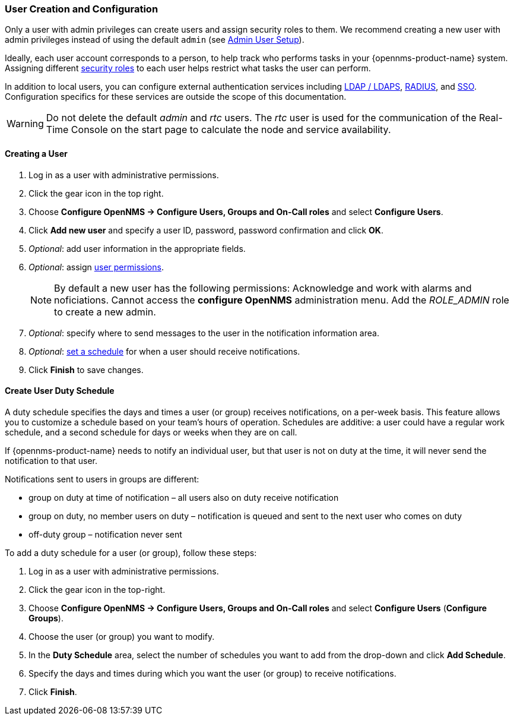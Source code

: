 
// Allow GitHub image rendering
:imagesdir: ../../images

[[ga-user-config]]
=== User Creation and Configuration

Only a user with admin privileges can create users and assign security roles to them. 
We recommend creating a new user with admin privileges instead of using the default `admin` (see link:#ga-admin-user-setup[Admin User Setup]).

Ideally, each user account corresponds to a person, to help track who performs tasks in your {opennms-product-name} system.
Assigning different link:#ga-role-user-management-roles[security roles] to each user helps restrict what tasks the user can perform. 

In addition to local users, you can configure external authentication services including link:https://wiki.opennms.org/wiki/Spring_Security_and_LDAP[LDAP / LDAPS], link:https://wiki.opennms.org/wiki/Spring_Security_and_Radius[RADIUS], and link:https://wiki.opennms.org/wiki/Single_Sign_On[SSO].
Configuration specifics for these services are outside the scope of this documentation.

WARNING: Do not delete the default _admin_ and _rtc_ users.
         The _rtc_ user is used for the communication of the Real-Time Console on the start page to calculate the node and service availability.

[[ga-user-create]]
==== Creating a User

. Log in as a user with administrative permissions.
. Click the gear icon in the top right. 
. Choose *Configure OpenNMS -> Configure Users, Groups and On-Call roles* and select *Configure Users*.
. Click *Add new user* and specify a user ID, password, password confirmation and click *OK*. 
. _Optional_: add user information in the appropriate fields.  
. _Optional_: assign link:#ga-role-user-management-roles[user permissions].
+
NOTE: By default a new user has the following permissions:
     Acknowledge and work with alarms and noficiations.
     Cannot access the *configure OpenNMS* administration menu.
     Add the _ROLE_ADMIN_ role to create a new admin. 

. _Optional_: specify where to send messages to the user in the notification information area.
. _Optional_: link:#ga-user-schedule[set a schedule] for when a user should receive notifications.
. Click *Finish* to save changes.

[[ga-user-schedule]]
==== Create User Duty Schedule

A duty schedule specifies the days and times a user (or group) receives notifications, on a per-week basis. 
This feature allows you to customize a schedule based on your team's hours of operation.  
Schedules are additive: a user could have a regular work schedule, and a second schedule for days or weeks when they are on call.

If {opennms-product-name} needs to notify an individual user, but that user is not on duty at the time, it will never send the notification to that user.

Notifications sent to users in groups are different:

* group on duty at time of notification – all users also on duty receive notification
* group on duty, no member users on duty – notification is queued and sent to the next user who comes on duty
* off-duty group – notification never sent

To add a duty schedule for a user (or group), follow these steps:

. Log in as a user with administrative permissions.
. Click the gear icon in the top-right. 
. Choose *Configure OpenNMS -> Configure Users, Groups and On-Call roles* and select *Configure Users* (*Configure Groups*).
. Choose the user (or group) you want to modify. 
. In the *Duty Schedule* area, select the number of schedules you want to add from the drop-down and click *Add Schedule*. 
. Specify the days and times during which you want the user (or group) to receive notifications. 
. Click *Finish*.